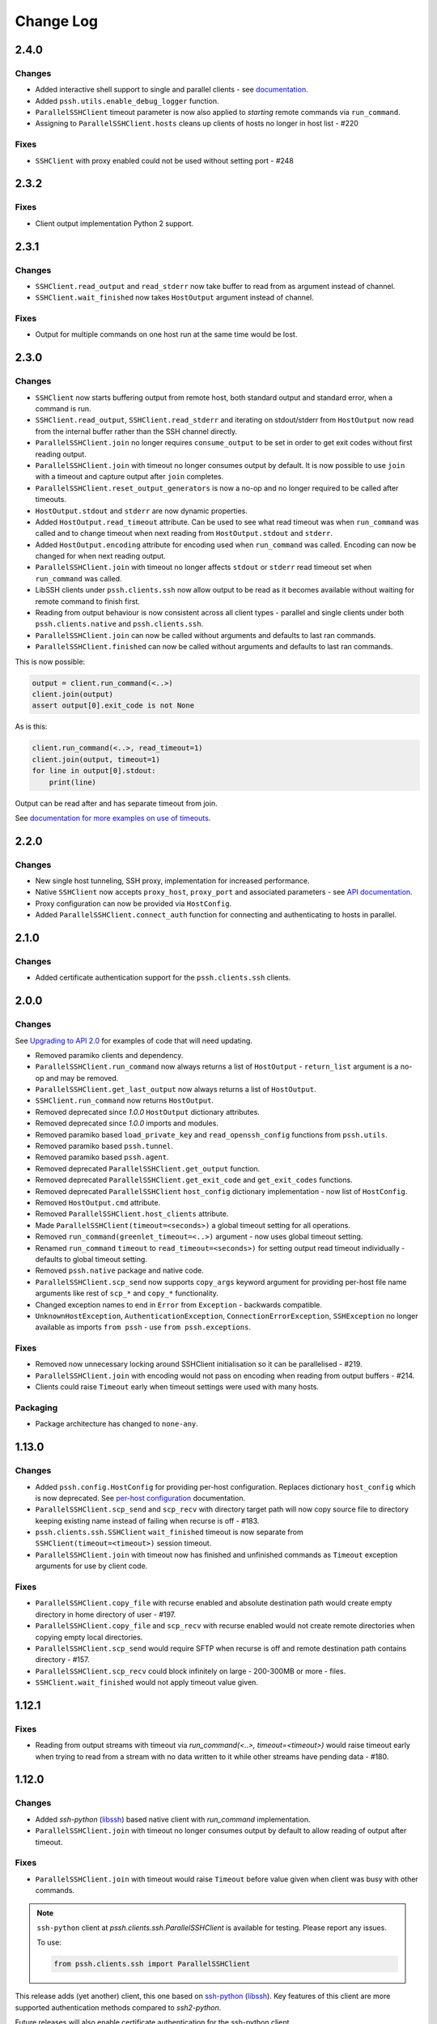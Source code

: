 Change Log
============

2.4.0
+++++

Changes
-------

* Added interactive shell support to single and parallel clients - see `documentation <https://parallel-ssh.readthedocs.io/en/latest/advanced.html#interactive-shells>`_.
* Added ``pssh.utils.enable_debug_logger`` function.
* ``ParallelSSHClient`` timeout parameter is now also applied to *starting* remote commands via ``run_command``.
* Assigning to ``ParallelSSHClient.hosts`` cleans up clients of hosts no longer in host list - #220

Fixes
-----

* ``SSHClient`` with proxy enabled could not be used without setting port - #248


2.3.2
+++++

Fixes
-----

* Client output implementation Python 2 support.


2.3.1
+++++

Changes
-------

* ``SSHClient.read_output`` and ``read_stderr`` now take buffer to read from as argument instead of channel.
* ``SSHClient.wait_finished`` now takes ``HostOutput`` argument instead of channel.

Fixes
-----

* Output for multiple commands on one host run at the same time would be lost.


2.3.0
+++++

Changes
-------

* ``SSHClient`` now starts buffering output from remote host, both standard output and standard error, when a command is run.
* ``SSHClient.read_output``, ``SSHClient.read_stderr`` and iterating on stdout/stderr from ``HostOutput`` now read from the internal buffer rather than the SSH channel directly.
* ``ParallelSSHClient.join`` no longer requires ``consume_output`` to be set in order to get exit codes without first reading output.
* ``ParallelSSHClient.join`` with timeout no longer consumes output by default. It is now possible to use ``join`` with a timeout and capture output after ``join`` completes.
* ``ParallelSSHClient.reset_output_generators`` is now a no-op and no longer required to be called after timeouts.
* ``HostOutput.stdout`` and ``stderr`` are now dynamic properties.
* Added ``HostOutput.read_timeout`` attribute. Can be used to see what read timeout was when ``run_command`` was called and to change timeout when next reading from ``HostOutput.stdout`` and ``stderr``.
* Added ``HostOutput.encoding`` attribute for encoding used when ``run_command`` was called. Encoding can now be changed for when next reading output.
* ``ParallelSSHClient.join`` with timeout no longer affects ``stdout`` or ``stderr`` read timeout set when ``run_command`` was called.
* LibSSH clients under ``pssh.clients.ssh`` now allow output to be read as it becomes available without waiting for remote command to finish first.
* Reading from output behaviour is now consistent across all client types - parallel and single clients under both ``pssh.clients.native`` and ``pssh.clients.ssh``.
* ``ParallelSSHClient.join`` can now be called without arguments and defaults to last ran commands.
* ``ParallelSSHClient.finished`` can now be called without arguments and defaults to last ran commands.


This is now possible:

.. code-block:: python

   output = client.run_command(<..>)
   client.join(output)
   assert output[0].exit_code is not None

As is this:

.. code-block:: python

   client.run_command(<..>, read_timeout=1)
   client.join(output, timeout=1)
   for line in output[0].stdout:
       print(line)

Output can be read after and has separate timeout from join.

See `documentation for more examples on use of timeouts <https://parallel-ssh.readthedocs.io/en/latest/advanced.html#partial-output>`_.


2.2.0
+++++

Changes
-------

* New single host tunneling, SSH proxy, implementation for increased performance.
* Native ``SSHClient`` now accepts ``proxy_host``, ``proxy_port`` and associated parameters - see `API documentation <https://parallel-ssh.readthedocs.io/en/latest/config.html>`_.
* Proxy configuration can now be provided via ``HostConfig``.
* Added ``ParallelSSHClient.connect_auth`` function for connecting and authenticating to hosts in parallel.


2.1.0
+++++

Changes
-------

* Added certificate authentication support for the ``pssh.clients.ssh`` clients.

2.0.0
+++++

Changes
--------

See `Upgrading to API 2.0 <https://parallel-ssh.readthedocs.io/en/latest/api_upgrade_2_0.html>`_ for examples of code that will need updating.

* Removed paramiko clients and dependency.
* ``ParallelSSHClient.run_command`` now always returns a list of ``HostOutput`` - ``return_list`` argument is a no-op and may be removed.
* ``ParallelSSHClient.get_last_output`` now always returns a list of ``HostOutput``.
* ``SSHClient.run_command`` now returns ``HostOutput``.
* Removed deprecated since `1.0.0` ``HostOutput`` dictionary attributes.
* Removed deprecated since `1.0.0` imports and modules.
* Removed paramiko based ``load_private_key`` and ``read_openssh_config`` functions from ``pssh.utils``.
* Removed paramiko based ``pssh.tunnel``.
* Removed paramiko based ``pssh.agent``.
* Removed deprecated ``ParallelSSHClient.get_output`` function.
* Removed deprecated ``ParallelSSHClient.get_exit_code`` and ``get_exit_codes`` functions.
* Removed deprecated ``ParallelSSHClient`` ``host_config`` dictionary implementation - now list of ``HostConfig``.
* Removed ``HostOutput.cmd`` attribute.
* Removed ``ParallelSSHClient.host_clients`` attribute.
* Made ``ParallelSSHClient(timeout=<seconds>)`` a global timeout setting for all operations.
* Removed ``run_command(greenlet_timeout=<..>)`` argument - now uses global timeout setting.
* Renamed ``run_command`` ``timeout`` to ``read_timeout=<seconds>)`` for setting output read timeout individually - defaults to global timeout setting.
* Removed ``pssh.native`` package and native code.
* ``ParallelSSHClient.scp_send`` now supports ``copy_args`` keyword argument for providing per-host file name arguments like rest of ``scp_*`` and ``copy_*`` functionality.
* Changed exception names to end in ``Error`` from ``Exception`` - backwards compatible.
* ``UnknownHostException``, ``AuthenticationException``, ``ConnectionErrorException``, ``SSHException`` no longer available as imports ``from pssh`` - use ``from pssh.exceptions``.


Fixes
-----

* Removed now unnecessary locking around SSHClient initialisation so it can be parallelised - #219.
* ``ParallelSSHClient.join`` with encoding would not pass on encoding when reading from output buffers - #214.
* Clients could raise ``Timeout`` early when timeout settings were used with many hosts.


Packaging
---------

* Package architecture has changed to ``none-any``.


1.13.0
++++++

Changes
--------

* Added ``pssh.config.HostConfig`` for providing per-host configuration. Replaces dictionary ``host_config`` which is now deprecated. See `per-host configuration <https://parallel-ssh.readthedocs.io/en/latest/advanced.html#per-host-configuration>`_ documentation.
* ``ParallelSSHClient.scp_send`` and ``scp_recv`` with directory target path will now copy source file to directory keeping existing name instead of failing when recurse is off - #183.
* ``pssh.clients.ssh.SSHClient`` ``wait_finished`` timeout is now separate from ``SSHClient(timeout=<timeout>)`` session timeout.
* ``ParallelSSHClient.join`` with timeout now has finished and unfinished commands as ``Timeout`` exception arguments for use by client code.

Fixes
------

* ``ParallelSSHClient.copy_file`` with recurse enabled and absolute destination path would create empty directory in home directory of user - #197.
* ``ParallelSSHClient.copy_file`` and ``scp_recv`` with recurse enabled would not create remote directories when copying empty local directories.
* ``ParallelSSHClient.scp_send`` would require SFTP when recurse is off and remote destination path contains directory - #157.
* ``ParallelSSHClient.scp_recv`` could block infinitely on large - 200-300MB or more - files.
* ``SSHClient.wait_finished`` would not apply timeout value given.


1.12.1
++++++

Fixes
------

* Reading from output streams with timeout via `run_command(<..>, timeout=<timeout>)` would raise timeout early when trying to read from a stream with no data written to it while other streams have pending data - #180.


1.12.0
++++++

Changes
--------

* Added `ssh-python` (`libssh <https://libssh.org>`_) based native client with `run_command` implementation.
* ``ParallelSSHClient.join`` with timeout no longer consumes output by default to allow reading of output after timeout.

Fixes
------

* ``ParallelSSHClient.join`` with timeout would raise ``Timeout`` before value given when client was busy with other commands.

.. note::

   ``ssh-python`` client at `pssh.clients.ssh.ParallelSSHClient` is available for testing. Please report any issues.

   To use:

   .. code-block:: python

      from pssh.clients.ssh import ParallelSSHClient

This release adds (yet another) client, this one based on `ssh-python <https://github.com/ParallelSSH/ssh-python>`_ (`libssh <https://libssh.org>`_). Key features of this client are more supported authentication methods compared to `ssh2-python`.

Future releases will also enable certificate authentication for the ssh-python client.

Please migrate to one of the two native clients if have not already as paramiko is very quickly accumulating yet more bugs and the `2.0.0` release which removes it is imminent.

Users that require paramiko for any reason can pin their parallel-ssh versions to `parallel-ssh<2.0.0`.


1.11.2
++++++

Fixes
------

* `ParallelSSHClient` going out of scope would cause new client sessions to fail if `client.join` was not called prior - #200


1.11.0
++++++

Changes
-------

* Moved polling to gevent.select.poll to increase performance and better handle high number of sockets - #189
* ``HostOutput.exit_code`` is now a dynamic property returning either ``None`` when exit code not ready or the exit code as reported by channel. ``ParallelSSHClient.get_exit_codes`` is now a no-op and scheduled to be removed.
* Native client exit codes are now more explicit and return ``None`` if no exit code is ready. Would previously return ``0`` by default.


Packaging
---------

* Removed OSX Python 3.6 and 3.7 wheels. OSX wheels for brew python, currently 3.8, on OSX 10.14 and 10.15 are provided.

Fixes
------

* Native client would fail on opening sockets with large file descriptor values - #189


1.10.0
+++++++

Changes
--------

* Added ``return_list`` optional argument to ``run_command`` to return list of ``HostOutput`` objects as output rather than dictionary - defaults to ``False``. List output will become default starting from ``2.0.0``.
* Updated native clients for new version of ``ssh2-python``.
* Manylinux 2010 wheels.


Fixes
------

* Sockets would not be closed on client going out of scope - #175
* Calling ``join()`` would reset encoding set on ``run_command`` - #159


1.9.1
++++++

Fixes
-----

* Native client SCP and SFTP uploads would not handle partial writes from waiting on socket correctly.
* Native client ``copy_file`` SFTP upload would get stuck repeating same writes until killed when copying multi-MB files from Windows clients - #148
* Native client ``scp_send`` would not correctly preserve file mask of local file on the remote.
* Native client tunnel, used for proxy implementation, would not handle partial writes from waiting on socket correctly.


1.9.0
++++++

Changes
--------

* Removed libssh2 native library dependency in favour of bundled ``ssh2-python`` libssh2 library.
* Changed native client forward agent default behaviour to off due to incompatibility with certain SSH server implementations.
* Added keep-alive functionality to native client - defaults to ``60`` seconds. ``ParallelSSHClient(<..>, keepalive_seconds=<interval>)`` to configure interval. Set to ``0`` to disable.
* Added ``~/.ssh/id_ecdsa`` default identity location to native client.


1.8.2
++++++

Fixes
------

* Native parallel client ``forward_ssh_agent`` flag would not be applied correctly.

1.8.1
++++++

Fixes
------

* Native client socket timeout setting would be longer than expected - #133

Packaging
---------

* Added Windows 3.7 wheels

1.8.0
++++++

Changes
--------

* Native client no longer requires public key file for authentication.
* Native clients raise ``pssh.exceptions.PKeyFileError`` on object initialisation if provided private key file paths cannot be found.
* Native clients expand user directory (``~/<path>``) on provided private key paths.
* Parallel clients raise ``TypeError`` when provided ``hosts`` is a string instead of list or other iterable.

1.7.0
++++++

Changes
--------

* Better tunneling implementation for native clients that supports multiple tunnels over single SSH connection for connecting multiple hosts through single proxy.
* Added ``greenlet_timeout`` setting to native client ``run_command`` to pass on to getting greenlet result to allow for greenlets to timeout.
* Native client raises specific exceptions on non-authentication errors connecting to host instead of generic ``SessionError``.


Fixes
------

* Native client tunneling would not work correctly - #123.
* ``timeout`` setting was not applied to native client sockets.
* Native client would have ``SessionError`` instead of ``Timeout`` exceptions on timeout errors connecting to hosts.

1.6.3
++++++

Changes
--------

* Re-generated C code with latest Cython release.

Fixes
------

* ``ssh2-python`` >= 0.14.0 support.

1.6.2
++++++

Fixes
------

* Native client proxy initialisation failures were not caught by ``stop_on_errors=False`` - #121.

1.6.1
+++++++

Fixes
-------

* Host would always be `127.0.0.1` when using ``proxy_host`` on native client - #120.

1.6.0
++++++

Changes
--------

* Added ``scp_send`` and ``scp_recv`` functions to native clients for sending and receiving files via SCP respectively.
* Refactoring - clients moved to their own sub-package - ``pssh.clients`` - with backwards compatibility for imports from ``pssh.pssh_client`` and ``pssh.pssh2_client``.
* Show underlying exception from native client library when raising ``parallel-ssh`` exceptions.
* ``host`` parameter added to all exceptions raised by parallel clients - #116
* Deprecation warning for client imports.
* Deprecation warning for default client changing from paramiko to native client as of ``2.0.0``.
* Upgrade embedded ``libssh2`` in binary wheels to latest version plus enhancements.
* Adds support for ECDSA host keys for native client.
* Adds support for SHA-256 host key fingerprints for native client.
* Added SSH agent forwarding to native client, defaults to on as per paramiko client - ``forward_ssh_agent`` keyword parameter.
* Windows wheels switched to OpenSSL back end for native client.
* Windows wheels include zlib and have compression enabled for native client.
* Added OSX 10.13 wheel build.

Fixes
------

* Windows native client could not connect to newer SSH servers - thanks Pavel.

Note - libssh2 changes apply to binary wheels only. For building from source, `see documentation <http://parallel-ssh.readthedocs.io/en/latest/installation.html#building-from-source>`_.

1.5.5
++++++

Fixes
------

* Use of ``sudo`` in native client incorrectly required escaping of command.

1.5.4
++++++

Changes
--------

* Compatibility with ``ssh2-python`` >= ``0.11.0``.

1.5.2
++++++

Changes
--------

* Output generators automatically restarted on call to ``join`` so output can resume on any timeouts.

1.5.1
++++++

Fixes
--------

* Output ``pssh.exceptions.Timeout`` exception raising was not enabled.

1.5.0
++++++

Changes
---------

* ``ParallelSSH2Client.join`` with timeout now consumes output to ensure command completion status is accurate.
* Output reading now raises ``pssh.exceptions.Timeout`` exception when timeout is requested and reached with command still running.

Fixes
------

* ``ParallelSSH2Client.join`` would always raise ``Timeout`` when output has not been consumed even if command has finished - #104.

1.4.0
++++++

Changes
----------

* ``ParallelSSH2Client.join`` now raises ``pssh.exceptions.Timeout`` exception when timeout is requested and reached with command still running.


Fixes
--------

* ``ParallelSSH2Client.join`` timeout duration was incorrectly for per-host rather than total.
* SFTP read flags were not fully portable.

1.3.2
++++++

Fixes
-------

* Binary wheels would have bad version info and require `git` for installation.

1.3.1
++++++

Changes
--------

* Added ``timeout`` optional parameter to ``join`` and ``run_command``, for reading output, on native clients.

Fixes
------

* From source builds when Cython is installed with recent versions of ``ssh2-python``.

1.3.0
++++++

Changes
---------

* Native clients proxy implementation
* Native clients connection and authentication retry mechanism

Proxy/tunnelling implementation is experimental - please report any issues.

1.2.1
++++++

Fixes
------

* PyPy builds

1.2.0
++++++

Changes
---------

* New ``ssh2-python`` (``libssh2``) native library based clients
* Added ``retry_delay`` keyword parameter to parallel clients
* Added ``get_last_output`` function for retrieving output of last executed commands
* Added ``cmds`` attribute to parallel clients for last executed commands

Fixes
--------

* Remote path for SFTP operations was created incorrectly on Windows - #88 - thanks @moscoquera
* Parallel client key error when openssh config with a host name override was used - #93
* Clean up after paramiko clients

1.1.1
++++++

Changes
---------

* Accept Paramiko version ``2`` but < ``2.2`` (it's buggy).

1.1.0
+++++++

Changes
---------

* Allow passing on of additional keyword arguments to underlying SSH library via ``run_command`` - #85

1.0.0
+++++++

Changes from `0.9x` series API
--------------------------------

- `ParallelSSHClient.join` no longer consumes output buffers
- Command output is now a dictionary of host name -> `host output object <http://parallel-ssh.readthedocs.io/en/latest/output.html>`_ with `stdout` and et al attributes. Host output supports dictionary-like item lookup for backwards compatibility. No code changes are needed to output use though documentation will from now on refer to the new attribute style output. Dictionary-like item access is deprecated and will be removed in future major release, like `2.x`.
- Made output encoding configurable via keyword argument on `run_command` and `get_output`
- `pssh.output.HostOutput` class added to hold host output
- Added `copy_remote_file` function for copying remote files to local ones in parallel
- Deprecated since `0.70.0` `ParallelSSHClient` API endpoints removed
- Removed setuptools >= 28.0.0 dependency for better compatibility with existing installations. Pip version dependency remains for Py 2.6 compatibility with gevent - documented on project's readme
- Documented `use_pty` parameter of run_command
- `SSHClient` `read_output_buffer` is now public function and has gained callback capability
- If using the single `SSHClient` directly, `read_output_buffer` should now be used to read output buffers - this is not needed for `ParallelSSHClient`
- `run_command` now uses named positional and keyword arguments
